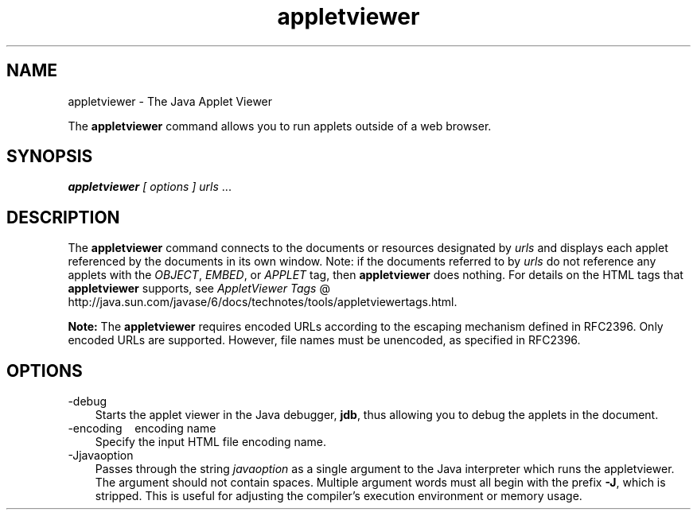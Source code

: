 .'" t
."
." Copyright 2000-2006 Sun Microsystems, Inc.  All Rights Reserved.
." DO NOT ALTER OR REMOVE COPYRIGHT NOTICES OR THIS FILE HEADER.
."
." This code is free software; you can redistribute it and/or modify it
." under the terms of the GNU General Public License version 2 only, as
." published by the Free Software Foundation.
."
." This code is distributed in the hope that it will be useful, but WITHOUT
." ANY WARRANTY; without even the implied warranty of MERCHANTABILITY or
." FITNESS FOR A PARTICULAR PURPOSE.  See the GNU General Public License
." version 2 for more details (a copy is included in the LICENSE file that
." accompanied this code).
."
." You should have received a copy of the GNU General Public License version
." 2 along with this work; if not, write to the Free Software Foundation,
." Inc., 51 Franklin St, Fifth Floor, Boston, MA 02110-1301 USA.
."
." Please contact Sun Microsystems, Inc., 4150 Network Circle, Santa Clara,
." CA 95054 USA or visit www.sun.com if you need additional information or
." have any questions.
." 
." `
.TH appletviewer 1 "05 Aug 2006"
." Generated by html2roff

.LP
.SH NAME
appletviewer \- The Java Applet Viewer
.LP

.LP
.LP
The \f3appletviewer\fP command allows you to run applets outside of a web browser.
.LP
.SH "SYNOPSIS"
.LP

.LP
.LP
\f4appletviewer\fP \f2[\fP \f2options\fP \f2] \fP\f2urls\fP ...
.LP
.SH "DESCRIPTION"
.LP

.LP
.LP
The \f3appletviewer\fP command connects to the documents or resources designated by \f2urls\fP and displays each applet referenced by the documents in its own window. Note: if the documents referred to by \f2urls\fP do not reference any applets with the \f2OBJECT\fP, \f2EMBED\fP, or \f2APPLET\fP tag, then \f3appletviewer\fP does nothing. For details on the HTML tags that \f3appletviewer\fP supports, see 
.na
\f2AppletViewer Tags\fP @
.fi
http://java.sun.com/javase/6/docs/technotes/tools/appletviewertags.html.
.LP
.LP
\f3Note:\fP The \f3appletviewer\fP requires encoded URLs according to the escaping mechanism defined in RFC2396. Only encoded URLs are supported. However, file names must be unencoded, as specified in RFC2396.
.LP
.SH "OPTIONS"
.LP

.LP
.TP 3
\-debug 
Starts the applet viewer in the Java debugger, \f3jdb\fP, thus allowing you to debug the applets in the document. 
.TP 3
\-encoding \  \ encoding name 
Specify the input HTML file encoding name. 
.TP 3
\-Jjavaoption 
Passes through the string \f2javaoption\fP as a single argument to the Java interpreter which runs the appletviewer. The argument should not contain spaces. Multiple argument words must all begin with the prefix \f3\-J\fP, which is stripped. This is useful for adjusting the compiler's execution environment or memory usage. 
.LP
.LP

.LP

.LP
 
